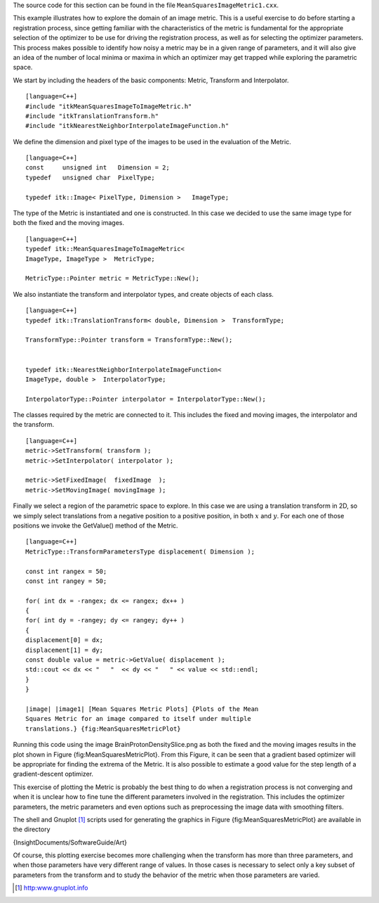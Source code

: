 The source code for this section can be found in the file
``MeanSquaresImageMetric1.cxx``.

This example illustrates how to explore the domain of an image metric.
This is a useful exercise to do before starting a registration process,
since getting familiar with the characteristics of the metric is
fundamental for the appropriate selection of the optimizer to be use for
driving the registration process, as well as for selecting the optimizer
parameters. This process makes possible to identify how noisy a metric
may be in a given range of parameters, and it will also give an idea of
the number of local minima or maxima in which an optimizer may get
trapped while exploring the parametric space.

We start by including the headers of the basic components: Metric,
Transform and Interpolator.

::

    [language=C++]
    #include "itkMeanSquaresImageToImageMetric.h"
    #include "itkTranslationTransform.h"
    #include "itkNearestNeighborInterpolateImageFunction.h"

We define the dimension and pixel type of the images to be used in the
evaluation of the Metric.

::

    [language=C++]
    const     unsigned int   Dimension = 2;
    typedef   unsigned char  PixelType;

    typedef itk::Image< PixelType, Dimension >   ImageType;

The type of the Metric is instantiated and one is constructed. In this
case we decided to use the same image type for both the fixed and the
moving images.

::

    [language=C++]
    typedef itk::MeanSquaresImageToImageMetric<
    ImageType, ImageType >  MetricType;

    MetricType::Pointer metric = MetricType::New();

We also instantiate the transform and interpolator types, and create
objects of each class.

::

    [language=C++]
    typedef itk::TranslationTransform< double, Dimension >  TransformType;

    TransformType::Pointer transform = TransformType::New();


    typedef itk::NearestNeighborInterpolateImageFunction<
    ImageType, double >  InterpolatorType;

    InterpolatorType::Pointer interpolator = InterpolatorType::New();

The classes required by the metric are connected to it. This includes
the fixed and moving images, the interpolator and the transform.

::

    [language=C++]
    metric->SetTransform( transform );
    metric->SetInterpolator( interpolator );

    metric->SetFixedImage(  fixedImage  );
    metric->SetMovingImage( movingImage );

Finally we select a region of the parametric space to explore. In this
case we are using a translation transform in 2D, so we simply select
translations from a negative position to a positive position, in both
:math:`x` and :math:`y`. For each one of those positions we invoke
the GetValue() method of the Metric.

::

    [language=C++]
    MetricType::TransformParametersType displacement( Dimension );

    const int rangex = 50;
    const int rangey = 50;

    for( int dx = -rangex; dx <= rangex; dx++ )
    {
    for( int dy = -rangey; dy <= rangey; dy++ )
    {
    displacement[0] = dx;
    displacement[1] = dy;
    const double value = metric->GetValue( displacement );
    std::cout << dx << "   "  << dy << "   " << value << std::endl;
    }
    }

    |image| |image1| [Mean Squares Metric Plots] {Plots of the Mean
    Squares Metric for an image compared to itself under multiple
    translations.} {fig:MeanSquaresMetricPlot}

Running this code using the image BrainProtonDensitySlice.png as both
the fixed and the moving images results in the plot shown in
Figure {fig:MeanSquaresMetricPlot}. From this Figure, it can be seen
that a gradient based optimizer will be appropriate for finding the
extrema of the Metric. It is also possible to estimate a good value for
the step length of a gradient-descent optimizer.

This exercise of plotting the Metric is probably the best thing to do
when a registration process is not converging and when it is unclear how
to fine tune the different parameters involved in the registration. This
includes the optimizer parameters, the metric parameters and even
options such as preprocessing the image data with smoothing filters.

The shell and Gnuplot [1]_ scripts used for generating the graphics in
Figure {fig:MeanSquaresMetricPlot} are available in the directory

{InsightDocuments/SoftwareGuide/Art}

Of course, this plotting exercise becomes more challenging when the
transform has more than three parameters, and when those parameters have
very different range of values. In those cases is necessary to select
only a key subset of parameters from the transform and to study the
behavior of the metric when those parameters are varied.

.. [1]
   http:www.gnuplot.info

.. |image| image:: MeanSquaresMetricPlot1.eps
.. |image1| image:: MeanSquaresMetricPlot2.eps
